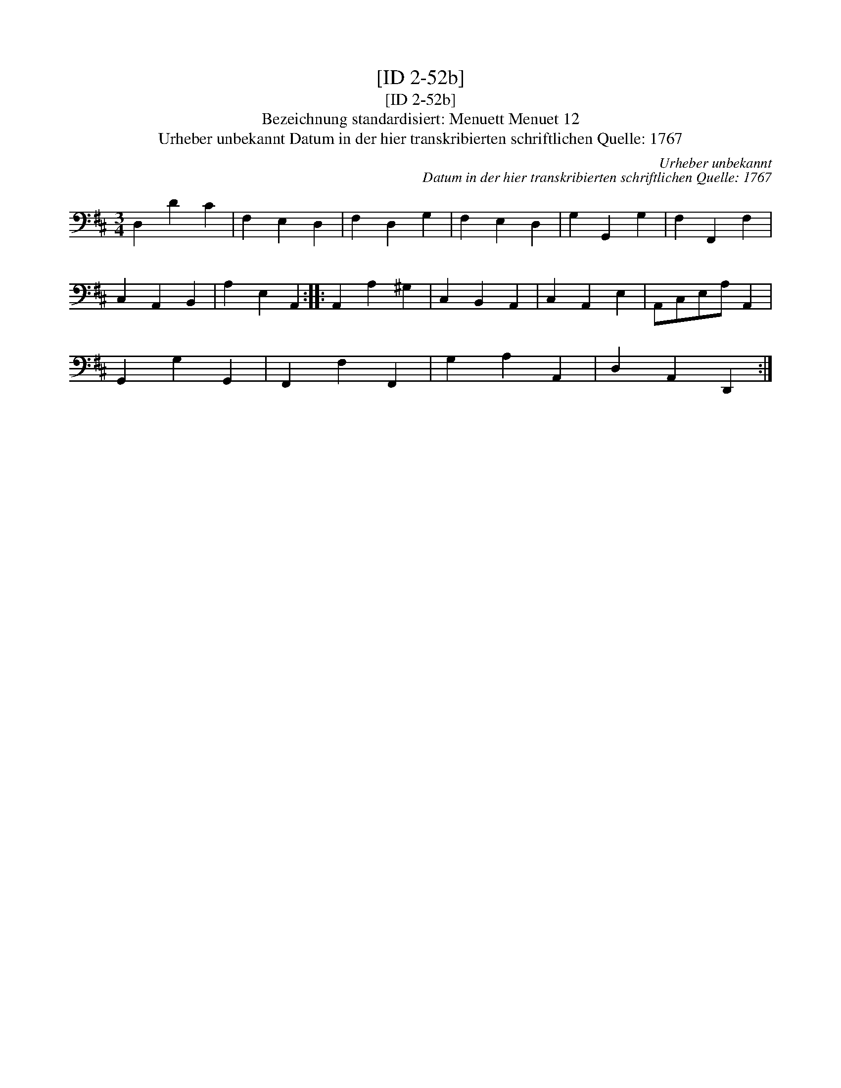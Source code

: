 X:1
T:[ID 2-52b]
T:[ID 2-52b]
T:Bezeichnung standardisiert: Menuett Menuet 12
T:Urheber unbekannt Datum in der hier transkribierten schriftlichen Quelle: 1767
C:Urheber unbekannt
C:Datum in der hier transkribierten schriftlichen Quelle: 1767
L:1/8
M:3/4
K:D
V:1 bass 
V:1
 D,2 D2 C2 | F,2 E,2 D,2 | F,2 D,2 G,2 | F,2 E,2 D,2 | G,2 G,,2 G,2 | F,2 F,,2 F,2 | %6
 C,2 A,,2 B,,2 | A,2 E,2 A,,2 :: A,,2 A,2 ^G,2 | C,2 B,,2 A,,2 | C,2 A,,2 E,2 | A,,C,E,A, A,,2 | %12
 G,,2 G,2 G,,2 | F,,2 F,2 F,,2 | G,2 A,2 A,,2 | D,2 A,,2 D,,2 :| %16

